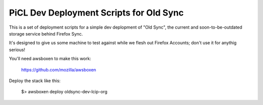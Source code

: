
PiCL Dev Deployment Scripts for Old Sync
========================================

This is a set of deployment scripts for a simple dev deplopment of
"Old Sync", the current and soon-to-be-outdated storage service behind
Firefox Sync.

It's designed to give us some machine to test against while we flesh out
Firefox Accounts; don't use it for anythig serious!

You'll need awsboxen to make this work:

    https://github.com/mozilla/awsboxen

Deploy the stack like this:

    $> awsboxen deploy oldsync-dev-lcip-org

